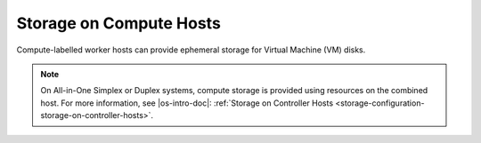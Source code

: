 
.. jow1443470081421
.. _storage-on-compute-hosts:

========================
Storage on Compute Hosts
========================

Compute-labelled worker hosts can provide ephemeral storage for Virtual Machine
\(VM) disks.

.. note::

    On All-in-One Simplex or Duplex systems, compute storage is provided using
    resources on the combined host. For more information, see |os-intro-doc|:
    :ref:`Storage on Controller Hosts <storage-configuration-storage-on-controller-hosts>`.

